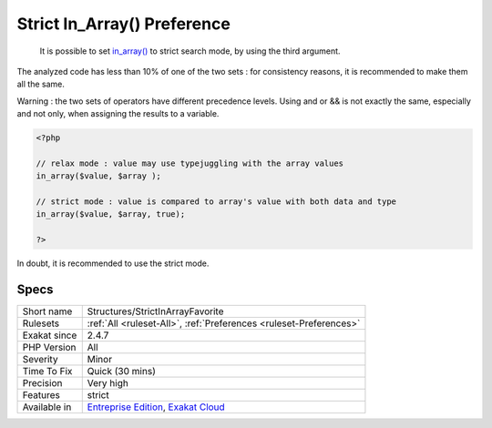 .. _structures-strictinarrayfavorite:

.. _strict-in\_array()-preference:

Strict In_Array() Preference
++++++++++++++++++++++++++++

  It is possible to set `in_array() <https://www.php.net/in_array>`_ to strict search mode, by using the third argument.

The analyzed code has less than 10% of one of the two sets : for consistency reasons, it is recommended to make them all the same. 

Warning : the two sets of operators have different precedence levels. Using and or && is not exactly the same, especially and not only, when assigning the results to a variable. 


.. code-block:: php
   
   <?php 
   
   // relax mode : value may use typejuggling with the array values
   in_array($value, $array );
   
   // strict mode : value is compared to array's value with both data and type
   in_array($value, $array, true);
   
   ?>


In doubt, it is recommended to use the strict mode.

Specs
_____

+--------------+-------------------------------------------------------------------------------------------------------------------------+
| Short name   | Structures/StrictInArrayFavorite                                                                                        |
+--------------+-------------------------------------------------------------------------------------------------------------------------+
| Rulesets     | :ref:`All <ruleset-All>`, :ref:`Preferences <ruleset-Preferences>`                                                      |
+--------------+-------------------------------------------------------------------------------------------------------------------------+
| Exakat since | 2.4.7                                                                                                                   |
+--------------+-------------------------------------------------------------------------------------------------------------------------+
| PHP Version  | All                                                                                                                     |
+--------------+-------------------------------------------------------------------------------------------------------------------------+
| Severity     | Minor                                                                                                                   |
+--------------+-------------------------------------------------------------------------------------------------------------------------+
| Time To Fix  | Quick (30 mins)                                                                                                         |
+--------------+-------------------------------------------------------------------------------------------------------------------------+
| Precision    | Very high                                                                                                               |
+--------------+-------------------------------------------------------------------------------------------------------------------------+
| Features     | strict                                                                                                                  |
+--------------+-------------------------------------------------------------------------------------------------------------------------+
| Available in | `Entreprise Edition <https://www.exakat.io/entreprise-edition>`_, `Exakat Cloud <https://www.exakat.io/exakat-cloud/>`_ |
+--------------+-------------------------------------------------------------------------------------------------------------------------+


